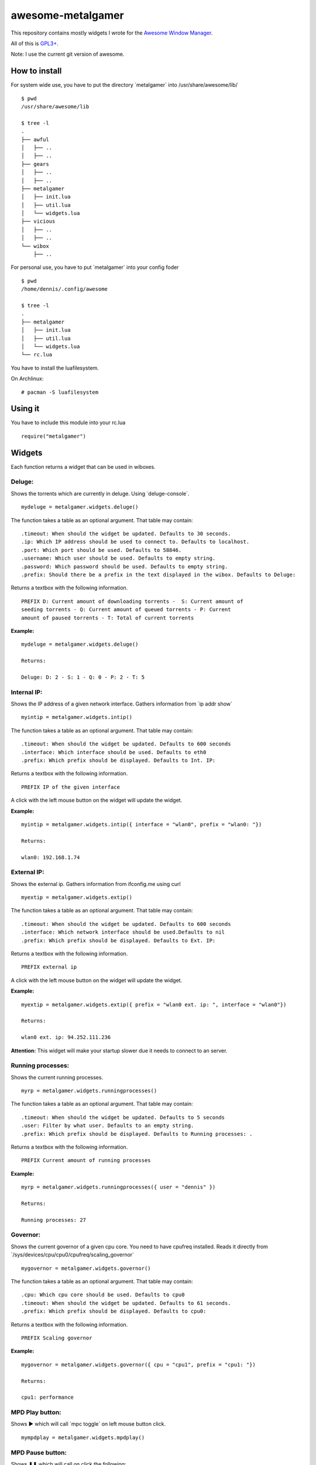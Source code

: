 ==================
awesome-metalgamer
==================

This repository contains mostly widgets I wrote for the `Awesome Window Manager <http://awesome.naquadah.org/>`_.

All of this is `GPL3+ <http://www.gnu.org/licenses/gpl-3.0.txt>`_.

Note: I use the current git version of awesome.

How to install
--------------

For system wide use, you have to put the directory \`metalgamer` into /usr/share/awesome/lib/

::
    
    $ pwd
    /usr/share/awesome/lib

    $ tree -l
    .
    ├── awful
    │   ├── ..
    │   ├── ..
    ├── gears
    │   ├── ..
    │   ├── ..
    ├── metalgamer
    │   ├── init.lua
    │   ├── util.lua
    │   └── widgets.lua
    ├── vicious
    │   ├── ..
    │   ├── ..
    └── wibox
        ├── ..

For personal use, you have to put \`metalgamer` into your config foder

::
    
    $ pwd
    /home/dennis/.config/awesome

    $ tree -l
    .
    ├── metalgamer
    │   ├── init.lua
    │   ├── util.lua
    │   └── widgets.lua
    └── rc.lua

You have to install the luafilesystem.

On Archlinux:

::

    # pacman -S luafilesystem

Using it
--------

You have to include this module into your rc.lua

::

    require("metalgamer")

Widgets
-------

Each function returns a widget that can be used in wiboxes.

Deluge:
=======

Shows the torrents which are currently in deluge. Using \`deluge-console`.

::

    mydeluge = metalgamer.widgets.deluge()

The function takes a table as an optional argument. That table may contain:

::
    
    .timeout: When should the widget be updated. Defaults to 30 seconds.
    .ip: Which IP address should be used to connect to. Defaults to localhost.
    .port: Which port should be used. Defaults to 58846.
    .username: Which user should be used. Defaults to empty string.
    .password: Which password should be used. Defaults to empty string.
    .prefix: Should there be a prefix in the text displayed in the wibox. Defaults to Deluge:

Returns a textbox with the following information.

::

    PREFIX D: Current amount of downloading torrents -  S: Current amount of
    seeding torrents - Q: Current amount of queued torrents - P: Current
    amount of paused torrents - T: Total of current torrents

**Example:**

::
    
    mydeluge = metalgamer.widgets.deluge()

    Returns:

    Deluge: D: 2 - S: 1 - Q: 0 - P: 2 - T: 5


Internal IP:
============

Shows the IP address of a given network interface. Gathers information from  \`ip addr show`

::

    myintip = metalgamer.widgets.intip()

The function takes a table as an optional argument. That table may contain:

::

    .timeout: When should the widget be updated. Defaults to 600 seconds
    .interface: Which interface should be used. Defaults to eth0
    .prefix: Which prefix should be displayed. Defaults to Int. IP: 

Returns a textbox with the following information.

::

    PREFIX IP of the given interface

A click with the left mouse button on the widget will update the widget.

**Example:**

::

    myintip = metalgamer.widgets.intip({ interface = "wlan0", prefix = "wlan0: "})
    
    Returns:

    wlan0: 192.168.1.74

External IP:
============

Shows the external ip. Gathers information from ifconfig.me using curl

::

    myextip = metalgamer.widgets.extip()

The function takes a table as an optional argument. That table may contain:

::

    .timeout: When should the widget be updated. Defaults to 600 seconds
    .interface: Which network interface should be used.Defaults to nil
    .prefix: Which prefix should be displayed. Defaults to Ext. IP: 

Returns a textbox with the following information.

::

    PREFIX external ip


A click with the left mouse button on the widget will update the widget.
    
**Example:**

::

    myextip = metalgamer.widgets.extip({ prefix = "wlan0 ext. ip: ", interface = "wlan0"})

    Returns:

    wlan0 ext. ip: 94.252.111.236

**Attention:** This widget will make your startup slower due it needs to connect to an server.

Running processes:
==================

Shows the current running processes.

::

    myrp = metalgamer.widgets.runningprocesses()


The function takes a table as an optional argument. That table may contain:

::

    .timeout: When should the widget be updated. Defaults to 5 seconds
    .user: Filter by what user. Defaults to an empty string.
    .prefix: Which prefix should be displayed. Defaults to Running processes: .

Returns a textbox with the following information.

::

    PREFIX Current amount of running processes

**Example:**

::

    myrp = metalgamer.widgets.runningprocesses({ user = "dennis" })

    Returns:

    Running processes: 27


Governor:
=========

Shows the current governor of a given cpu core. You need to have cpufreq installed. Reads it directly from \`/sys/devices/cpu/cpu0/cpufreq/scaling_governor`

::

    mygovernor = metalgamer.widgets.governor()

The function takes a table as an optional argument. That table may contain:

::

    .cpu: Which cpu core should be used. Defaults to cpu0
    .timeout: When should the widget be updated. Defaults to 61 seconds.
    .prefix: Which prefix should be displayed. Defaults to cpu0:

Returns a textbox with the following information.

::

    PREFIX Scaling governor

**Example:**

::
    
    mygovernor = metalgamer.widgets.governor({ cpu = "cpu1", prefix = "cpu1: "})

    Returns:

    cpu1: performance
    

MPD Play button:
================

Shows ▶ which will call \`mpc toggle` on left mouse button click.

::

    mympdplay = metalgamer.widgets.mpdplay()


MPD Pause button:
=================

Shows ❚❚ which will call on click the following:

    - Left click: \`mpc pause`
    - Right click: \`mpc stop`

::

    mympdpause = metalgamer.widgets.mpdpause()

MPD Next button:
================

Shows ⇥ which will call \`mpc next` on left mouse button click.

::
    
    mympdnext = metalgamer.widgets.mpdnext()

MPD Prev button:
================

Shows ⇤ which will call \`mpc prev` on left mouse button click.

::

    mympdprev = metalgamer.widgets.mpdprev()

MPD Volume up button:
=====================

Shows + which will call on click the following:

    - Left click: \`mpc volume +1`
    - Right click: \`mpc volume 100`
    - Mousewheel up: \`mpc volume +1`

::

    mympdvolup = metalgamer.widgets.mpdvolup()


MPD Volume down button:
=======================

Shows - which will call on click the following:

    - Left click: \`mpc volume -1`
    - Right click: \`mpc volume 50`
    - Mousewheel down: \`mpc volume -1`

::

    mympdvoldown = metalgamer.widgets.mpdvoldown()


MPD Volume:
===========

Shows the current mpd volume. Gathers information using \`mpc volume`

::

    mympdvolume = metalgamer.widgets.mpdvolume()

The function takes a table as an optional argument. That table may contain:

::

    .timeout: When should the widget be updated. Defaults to 1 second.


A click on the widget will call the following:

    - Mousewheel up: \`mpc volume +1`
    - Mousewheel down: \`mpc volume -1`

Return a textbox with the following information:

::

    Current mpd volume%

**Example:**

::
    
    mympdvolume = metalgamer.widgets.mpdvolume({ timeout = 10})

    Returns:

    100%

Battery:
========

This widget is taken from `awesome-vain <https://github.com/vain/awesome-vain>`_, but I updated it so it can be used with the current git version of awesome.

Show the remaining time and capacity of your laptop battery. Uses the \`/sys` filesytem

::

    mybattery = metalgamer.widgets.battery()

The function takes a table as an optional argument. That table may contain:

::

    .timeout: When should the widget be updated. Defaults to 10 seconds
    .bat: What battery should be used. Defaults to BAT0

Returns a textbox with the following information:

::

    Status current percentage remaining time

Status can be the following:

    - f = full
    - d = discharging
    - c = charging
    - u = unkown

**Example:**

::

    mybattery = metalgamer.widgets.battery()

    Returns:

    d 100% 04:50

Utility functions
-----------------

First line:
===========

This function is taken from `awesome-vain <https://github.com/vain/awesome-vain>`_.

Read the first line of a file or return nil.

Run or raise:
=============

This function is taken from official `awesome wiki/Run_or_raise <http://awesome.naquadah.org/wiki/Run_or_raise>`_.

Spawn cmd if no client can be found matching properties.
If such a client can be found, pop first tag it is visible, and give it focus.

Run once:
=========

This function is taken from official `awesome wiki/autostart <http://awesome.naquadah.org/wiki/Autostart>`_.

You need to have luafilesystem installed.

Run program once.
